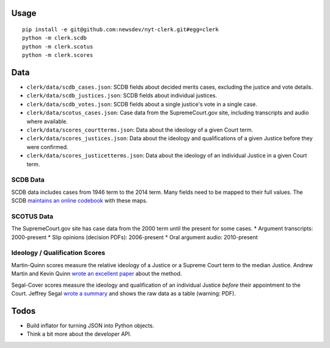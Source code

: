 .. figure:: https://cloud.githubusercontent.com/assets/109988/9503675/7a4bdfee-4c06-11e5-8619-e8f85ccb49f2.png
   :alt: 

Usage
=====

::

    pip install -e git@github.com:newsdev/nyt-clerk.git#egg=clerk
    python -m clerk.scdb
    python -m clerk.scotus
    python -m clerk.scores

Data
====

-  ``clerk/data/scdb_cases.json``: SCDB fields about decided merits
   cases, excluding the justice and vote details.
-  ``clerk/data/scdb_justices.json``: SCDB fields about individual
   justices.
-  ``clerk/data/scdb_votes.json``: SCDB fields about a single justice's
   vote in a single case.
-  ``clerk/data/scotus_cases.json``: Case data from the SupremeCourt.gov
   site, including transcripts and audio where available.
-  ``clerk/data/scores_courtterms.json``: Data about the ideology of a
   given Court term.
-  ``clerk/data/scores_justices.json``: Data about the ideology and
   qualifications of a given Justice before they were confirmed.
-  ``clerk/data/scores_justicetterms.json``: Data about the ideology of
   an individual Justice in a given Court term.

SCDB Data
---------

SCDB data includes cases from 1946 term to the 2014 term. Many fields
need to be mapped to their full values. The SCDB `maintains an online
codebook <http://scdb.wustl.edu/documentation.php>`__ with these maps.

SCOTUS Data
-----------

The SupremeCourt.gov site has case data from the 2000 term until the
present for some cases. \* Argument transcripts: 2000-present \* Slip
opinions (decision PDFs): 2006-present \* Oral argument audio:
2010-present

Ideology / Qualification Scores
-------------------------------

Martin-Quinn scores measure the relative ideology of a Justice or a
Supreme Court term to the median Justice. Andrew Martin and Kevin Quinn
`wrote an excellent
paper <http://mqscores.berkeley.edu/media/pa02.pdf>`__ about the method.

Segal-Cover scores measure the ideology and qualification of an
individual Justice *before* their appointment to the Court. Jeffrey
Segal `wrote a
summary <http://www.stonybrook.edu/commcms/polisci/jsegal/QualTable.pdf>`__
and shows the raw data as a table (warning: PDF).

Todos
=====

-  Build inflator for turning JSON into Python objects.
-  Think a bit more about the developer API.

